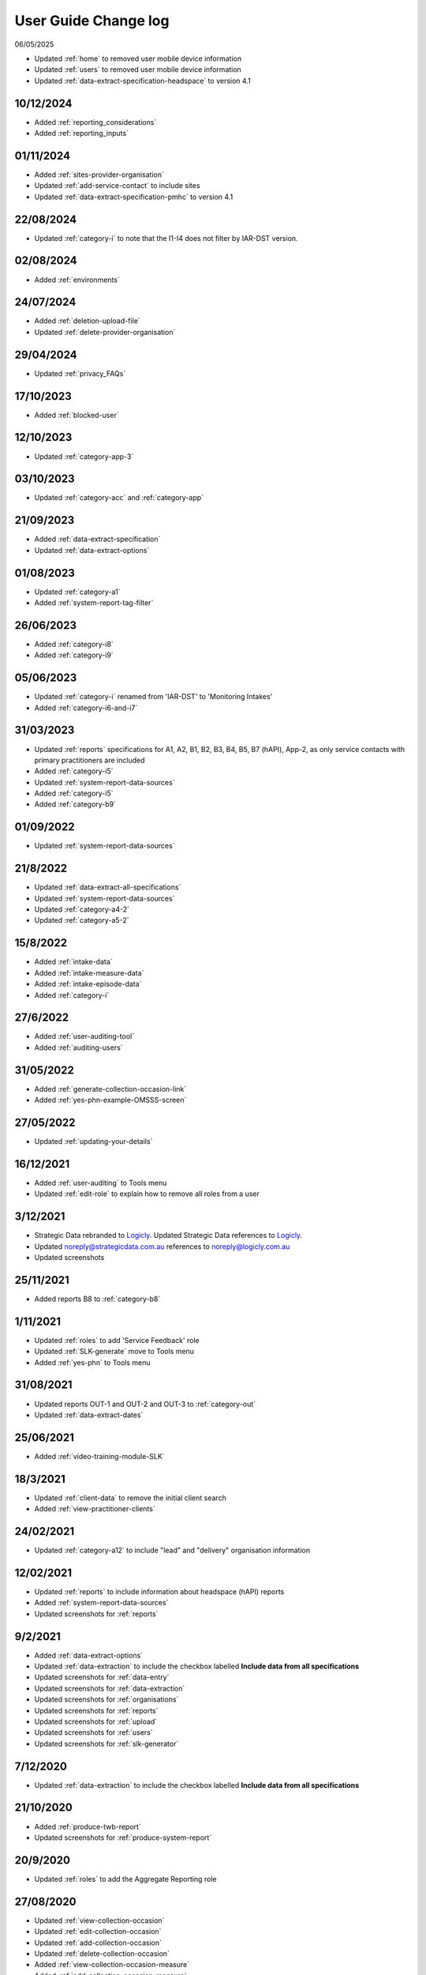 .. _user-guide-changelog:

User Guide Change log
=====================

06/05/2025

* Updated :ref:`home` to removed user mobile device information
* Updated :ref:`users` to removed user mobile device information
* Updated :ref:`data-extract-specification-headspace` to version 4.1

10/12/2024
----------

* Added :ref:`reporting_considerations`
* Added :ref:`reporting_inputs`

01/11/2024
----------

* Added :ref:`sites-provider-organisation`
* Updated :ref:`add-service-contact` to include sites
* Updated :ref:`data-extract-specification-pmhc` to version 4.1

22/08/2024
----------

* Updated :ref:`category-i` to note that the I1-I4 does not filter by IAR-DST version.

02/08/2024
----------

* Added :ref:`environments`

24/07/2024
----------

* Added :ref:`deletion-upload-file`
* Updated :ref:`delete-provider-organisation`

29/04/2024
----------

* Updated :ref:`privacy_FAQs`

17/10/2023
----------

* Added :ref:`blocked-user`

12/10/2023
----------

* Updated :ref:`category-app-3`

03/10/2023
----------

* Updated :ref:`category-acc` and :ref:`category-app`

21/09/2023
----------

* Added :ref:`data-extract-specification`
* Updated :ref:`data-extract-options`

01/08/2023
----------

* Updated :ref:`category-a1`
* Added :ref:`system-report-tag-filter`


26/06/2023
----------

* Added :ref:`category-i8`
* Added :ref:`category-i9`

05/06/2023
----------

* Updated :ref:`category-i` renamed from 'IAR-DST' to 'Monitoring Intakes'
* Added :ref:`category-i6-and-i7`

31/03/2023
----------

* Updated :ref:`reports` specifications for A1, A2, B1, B2, B3, B4, B5,
  B7 (hAPI), App-2, as only service contacts with primary practitioners are
  included
* Added :ref:`category-i5`
* Updated :ref:`system-report-data-sources`
* Added :ref:`category-i5`
* Added :ref:`category-b9`

01/09/2022
----------

* Updated :ref:`system-report-data-sources`

21/8/2022
---------

* Updated :ref:`data-extract-all-specifications`
* Updated :ref:`system-report-data-sources`
* Updated :ref:`category-a4-2`
* Updated :ref:`category-a5-2`

15/8/2022
---------

* Added :ref:`intake-data`
* Added :ref:`intake-measure-data`
* Added :ref:`intake-episode-data`
* Added :ref:`category-i`

27/6/2022
---------

* Added :ref:`user-auditing-tool`
* Added :ref:`auditing-users`

31/05/2022
----------

* Added :ref:`generate-collection-occasion-link`
* Added :ref:`yes-phn-example-OMSSS-screen`

27/05/2022
----------

* Updated :ref:`updating-your-details`

16/12/2021
----------

* Added :ref:`user-auditing` to Tools menu
* Updated :ref:`edit-role` to explain how to remove all roles from a user

3/12/2021
---------

* Strategic Data rebranded to `Logicly <https://logicly.com.au>`_. Updated
  Strategic Data references to `Logicly <https://logicly.com.au>`_.
* Updated noreply@strategicdata.com.au references to noreply@logicly.com.au
* Updated screenshots

25/11/2021
----------

* Added reports B8 to :ref:`category-b8`

1/11/2021
----------

* Updated :ref:`roles` to add 'Service Feedback' role
* Updated :ref:`SLK-generate` move to Tools menu
* Added :ref:`yes-phn` to Tools menu

31/08/2021
----------

* Updated reports OUT-1 and OUT-2 and OUT-3 to :ref:`category-out`
* Updated :ref:`data-extract-dates`

25/06/2021
----------

* Added :ref:`video-training-module-SLK`

18/3/2021
---------

* Updated :ref:`client-data` to remove the initial client search

* Added :ref:`view-practitioner-clients`

24/02/2021
----------

* Updated :ref:`category-a12` to include "lead" and "delivery" organisation information

12/02/2021
----------

* Updated :ref:`reports` to include information about headspace (hAPI) reports

* Added :ref:`system-report-data-sources`

* Updated screenshots for :ref:`reports`

9/2/2021
--------

* Added :ref:`data-extract-options`

* Updated :ref:`data-extraction` to include the checkbox labelled **Include data from all specifications**

* Updated screenshots for :ref:`data-entry`

* Updated screenshots for :ref:`data-extraction`

* Updated screenshots for :ref:`organisations`

* Updated screenshots for :ref:`reports`

* Updated screenshots for :ref:`upload`

* Updated screenshots for :ref:`users`

* Updated screenshots for :ref:`slk-generator`

7/12/2020
---------

* Updated :ref:`data-extraction` to include the checkbox labelled **Include data from all specifications**

21/10/2020
----------

* Added :ref:`produce-twb-report`

* Updated screenshots for :ref:`produce-system-report`

20/9/2020
---------

* Updated :ref:`roles` to add the Aggregate Reporting role

27/08/2020
----------

* Updated :ref:`view-collection-occasion`

* Updated :ref:`edit-collection-occasion`

* Updated :ref:`add-collection-occasion`

* Updated :ref:`delete-collection-occasion`

* Added :ref:`view-collection-occasion-measure`

* Added :ref:`add-collection-occasion-measure`

* Added :ref:`edit-collection-occasion-measure`

* Added :ref:`delete-collection-occasion-measure`

29/04/2020
----------

* Added :ref:`view-invite`

* Added :ref:`view-invite-details`

* Added :ref:`reissue-invite`

* Added :ref:`revoke-invite`

* Added :ref:`delete-invite`

16/4/2020
---------

* Added reports A10 and A11 to :ref:`category-a`

23/1/2020
---------

* Updated :ref:`add-episode` to include `!br20` tag note.

* Updated :ref:`edit-episode` to include `!br20` tag note.

* Updated screenshots for :ref:`Data Entry - Episodes <episode-data>`

* Added report :ref:`category-b6`

6/9/2019
--------

* Updated reports OUT-1 and OUT-2 and OUT-3 to :ref:`category-out`

14/8/2019
---------

* Added reports OUT-1 and OUT-2 to :ref:`category-d`

16/7/2019
---------

* Added :ref:`duplicate-service-contact`

* Updated screenshots for :ref:`outcome-collection-occasion-data`

21/06/2019
----------

* Edited :ref:`add-collection-occasion` to include entering SDQ items scores.

14/3/2019
---------

* Edited :ref:`inactivate-provider-organisation`

* Added :ref:`view-inactive-provider-organisation`

* Updated screenshots for :ref:`organisations`

* Updated screenshots for :ref:`service-contact-data`

* Added reports C3 to :ref:`category-c`

* Added :ref:`upload-fixing-errors`

* Moved example upload error messages to :ref:`Uploading Data FAQs <uploading-data-FAQs>`

19/11/2018
----------

* Added :ref:`soon-to-expire-password`

* Moved :ref:`forgotten-password` from under :ref:`home` to under :ref:`passwords`

* Edited :ref:`inactivate-provider-organisation`

* Added :ref:`delete-invite`

* Edited :ref:`edit-role`

* Updated screenshots for :ref:`upload`

* Edited :ref:`category-a9`

* Edited :ref:`category-a8`

11/9/2018
---------

* Added reports C1-C2 to :ref:`category-c`

23/7/2018
---------

* Added reports A7-A9 to :ref:`category-a`

* Added reports B1-B5 to :ref:`category-b`

13/3/2018
---------

* Added reports A3-A6 to :ref:`category-a`

* Added :ref:`closing-episode`

19/1/2018
---------

* Updated screenshots for :ref:`home`

* Updated screenshots for :ref:`data-entry`

* Updated screenshots for :ref:`data-extraction`

* Updated screenshots for :ref:`organisations`

* Updated screenshots for :ref:`reports`

* Updated screenshots for :ref:`upload`

* Updated screenshots for :ref:`users`

* Updated the question to :ref:`dev-reports-faq`

* Edited the Reporting :ref:`roles`

* Edited :ref:`passwords` to state the password email will be received from noreply@logicly.com.au

22/12/2017
----------

* Edited :ref:`reports` documentation

* Edited :ref:`data-extraction`

* Moved :ref:`data-extraction` out from under :ref:`reports`

* Edited the Reporting :ref:`roles`

08/12/2017
----------

* Added :ref:`data-extract-dates`

20/11/2017
----------

* Edited :ref:`edit-practitioner`

* Added :ref:`edit-practitioner-key`

* Edited :ref:`edit-client`

* Added :ref:`edit-client-key`

* Edited :ref:`edit-episode`

* Added :ref:`edit-episode-key`

* Edited  :ref:`edit-service-contact`

* Added  :ref:`edit-service-contact-key`

* Edited :ref:`edit-collection-occasion`

* Added :ref:`edit-collection-occasion-key`

* Edited :ref:`add-collection-occasion`

25/10/2017
----------

* Edited :ref:`delete-practitioner`

* Edited :ref:`delete-client`

* Edited :ref:`delete-episode`

* Edited  :ref:`delete-service-contact`

* Edited :ref:`delete-collection-occasion`

* Added :ref:`inactive-practitioner`

23/10/2017
----------

* Edited :ref:`edit-client`

03/10/2017
----------

* Edited :ref:`finding-a-user`

* Edited :ref:`adding-a-user`

25/9/2017
---------

* Edited :ref:`view-role`

* Edited :ref:`edit-role`

25/8/2017
---------

* Edited :ref:`add-client`

* Edited :ref:`edit-client`

* Updated screenshots for :ref:`data-entry`

28/7/2017
---------

* Removed `Reporting` documentation

* Added :ref:`reports` documentation

* Moved :ref:`data-extraction` under :ref:`reports`

20/7/2017
---------

* Added :ref:`add-collection-occasion`

* Added :ref:`edit-collection-occasion`

* Added :ref:`delete-collection-occasion`

11/7/2017
---------

* Edited  :ref:`find-practitioner`

* Edited  :ref:`view-practitioner`

* Edited :ref:`add-practitioner`

* Edited  :ref:`edit-practitioner`

* Edited  :ref:`delete-practitioner`

* Updated screenshots for :ref:`data-entry`

30/6/2017
---------

* Added :ref:`add-client`

* Added :ref:`edit-client`

* Added :ref:`delete-client`

* Added :ref:`add-episode`

* Added :ref:`edit-episode`

* Added :ref:`delete-episode`

* Added :ref:`add-service-contact`

* Added :ref:`edit-service-contact`

* Added :ref:`delete-service-contact`

* Updated screenshots for :ref:`data-entry`

14/6/2017
---------

* Added :ref:`add-practitioner`

* Added :ref:`edit-practitioner`

* Added :ref:`delete-practitioner`

* Moved :ref:`find-practitioner` under Data Entry tab

* Moved :ref:`view-practitioner` under Data Entry tab

* Moved :ref:`viewing-organisational-users` under Users tab

* Moved :ref:`adding-roles` under Users tab

26/5/2017
---------

* Updated screenshots for :ref:`data-entry` documentation

* Updated screenshots for :ref:`adding-a-user`

* Updated screenshots for :ref:`edit-role`

* Updated screenshots for :ref:`viewing-uploads-details`

* Updated screenshots for :ref:`upload-error-messages`

* Added :ref:`viewing-complete-uploads`

18/5/2017
---------

* Added :ref:`data-entry` documentation

* Added :ref:`view-practitioner`

* Added to the :ref:`roles` section

* Moved :ref:`accepting-invitation` under Home tab

* Updated screenshots for :ref:`adding-a-user`

* Updated screenshots for :ref:`edit-role`

15/3/2017
---------

* Updated the references of suborganisations to provider organisation

10/3/2017
---------

* Added :ref:`adding-an-existing-user` documentation

* Updated screenshots for :ref:`accepting-invitation` to include the Reporting role

* Updated screenshots for :ref:`view-role` to show roles at an organisation

* Added screenshots for :ref:`logging-in` to show the pop up count down feature

* Added screenshots for :ref:`uploading-a-file` to include the organisation drop down

24/2/2017
---------

* Added :ref:`data-extraction` documentation

* Added `Reporting` documentation

* Added Reporting role information to the :ref:`roles` section

* Updated screenshots for :ref:`adding-a-user` to include the Reporting role

* Updated screenshots for :ref:`edit-role` to include the Reporting role

8/2/2017
--------

* Reorganised the documentation to separate User Guide and Frequently Asked Questions

* Updated user guide for user interface changes that created sub tabs
